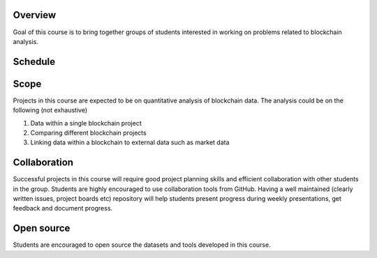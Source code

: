 .. title: Project
.. slug: project
.. date: 2022-01-23 22:21:59 UTC-05:00
.. tags:
.. category:
.. link:
.. description:
.. type: text

.. raw:: html

         Read this in conjunction with
    <embed>
 <a href="https://www.cs.princeton.edu/ugrad/independent-work/guidelines-and-useful-information">Course information</a>
    </embed>


Overview
=========

Goal of this course is to bring together groups of students interested in working on problems related to blockchain analysis.

Schedule
=========

.. raw:: html

    <embed>
 <a href="../schedule/">Please see important dates</a>
    </embed>

Scope
======

Projects in this course are expected to be on quantitative analysis of blockchain data.
The analysis could be on the following (not exhaustive)

1. Data within a single blockchain project
2. Comparing different blockchain projects
3. Linking data within a blockchain to external data such as market data


Collaboration
=============

Successful projects in this course will require good project planning skills and efficient collaboration with other students in the group.
Students are highly encouraged to use collaboration tools from GitHub. Having a well maintained (clearly written issues, project boards etc) repository will help students present
progress during weekly presentations, get feedback and document progress.


.. raw:: html

    Funding for relevant software licenses is available via
    <embed>
 <a href="https://www.cs.princeton.edu/sites/default/files/seas-thesis-funding-application-fall2021-22.pdf">SEAS funding</a>
    </embed>


Open source
============

Students are encouraged to open source the datasets and tools developed in this course.

.. raw:: html

     Choosing an appropriate
    <embed>
 <a href="https://choosealicense.com/">Open source license</a>
    </embed>
